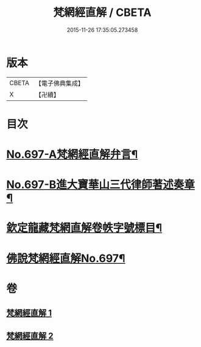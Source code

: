 #+TITLE: 梵網經直解 / CBETA
#+DATE: 2015-11-26 17:35:05.273458
* 版本
 |     CBETA|【電子佛典集成】|
 |         X|【卍續】    |

* 目次
* [[file:KR6k0100_001.txt::001-0772a1][No.697-A梵網經直解弁言¶]]
* [[file:KR6k0100_001.txt::0772b12][No.697-B進大寶華山三代律師著述奏章¶]]
* [[file:KR6k0100_001.txt::0774a2][欽定龍藏梵網直解卷帙字號標目¶]]
* [[file:KR6k0100_001.txt::0774b8][佛說梵網經直解No.697¶]]
* 卷
** [[file:KR6k0100_001.txt][梵網經直解 1]]
** [[file:KR6k0100_002.txt][梵網經直解 2]]
